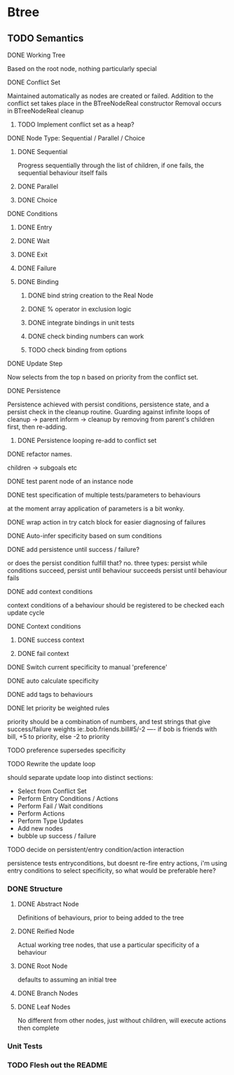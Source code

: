 * Btree
** TODO Semantics
**** DONE Working Tree
Based on the root node, nothing particularly special
**** DONE Conflict Set
Maintained automatically as nodes are created or failed.
Addition to the conflict set takes place in the BTreeNodeReal constructor
Removal occurs in BTreeNodeReal cleanup
***** TODO Implement conflict set as a heap?
**** DONE Node Type: Sequential / Parallel / Choice
***** DONE Sequential
Progress sequentially through the list of children, 
if one fails, the sequential behaviour itself fails
***** DONE Parallel
***** DONE Choice
**** DONE Conditions
***** DONE Entry
***** DONE Wait
***** DONE Exit
***** DONE Failure
***** DONE Binding
****** DONE bind string creation to the Real Node
****** DONE % operator in exclusion logic
****** DONE integrate bindings in unit tests
****** DONE check binding numbers can work
****** TODO check binding from options
**** DONE Update Step
Now selects from the top n based on priority from the conflict set.
**** DONE Persistence
Persistence achieved with persist conditions, persistence state, 
and a persist check in the cleanup routine. Guarding against infinite loops 
of cleanup -> parent inform -> cleanup by removing from parent's children first,
then re-adding.
***** DONE Persistence looping re-add to conflict set
**** DONE refactor names.
children -> subgoals etc
**** DONE test parent node of an instance node
**** DONE test specification of multiple tests/parameters to behaviours
at the moment array application of parameters is a bit wonky.
**** DONE wrap action in try catch block for easier diagnosing of failures
**** DONE Auto-infer specificity based on sum conditions
**** DONE add persistence until success / failure?
or does the persist condition fulfill that? no.
three types:
persist while conditions succeed,
persist until behaviour succeeds
persist until behaviour fails 

**** DONE add context conditions
context conditions of a behaviour should be registered to be checked each update cycle
**** DONE Context conditions
***** DONE success context
***** DONE fail context
**** DONE Switch current specificity to manual 'preference'
**** DONE auto calculate specificity
**** DONE add tags to behaviours
**** DONE let priority be weighted rules
priority should be a combination of numbers, and test strings that give success/failure weights
ie:.bob.friends.bill#5/-2  ---- if bob is friends with bill, +5 to priority, else -2 to priority
**** TODO preference supersedes specificity
**** TODO Rewrite the update loop
should separate update loop into distinct sections:
	* Select from Conflict Set
    * Perform Entry Conditions / Actions
    * Perform Fail / Wait conditions
    * Perform Actions
    * Perform Type Updates
    * Add new nodes
    * bubble up success / failure
**** TODO decide on persistent/entry condition/action interaction
     persistence tests entryconditions, but doesnt re-fire entry actions,
i'm using entry conditions to select specificity, so what would be preferable here?
*** DONE Structure
**** DONE Abstract Node
Definitions of behaviours, prior to being added to the tree
**** DONE Reified Node
Actual working tree nodes, that use a particular specificity of a behaviour
**** DONE Root Node
defaults to assuming an initial tree
**** DONE Branch Nodes
**** DONE Leaf Nodes
No different from other nodes, just without children, will execute actions then complete
*** Unit Tests
*** TODO Flesh out the README
